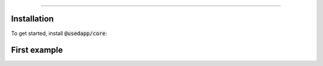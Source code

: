 ===============

Installation
------------

To get started, install :code:`@usedapp/core`:

.. tabs::

  .. group-tab:: Yarn

    .. code-block:: text

      yarn add @usedapp/core

  .. group-tab:: NPM

    .. code-block:: text

      npm install @usedapp/core

First example
-----------------------

